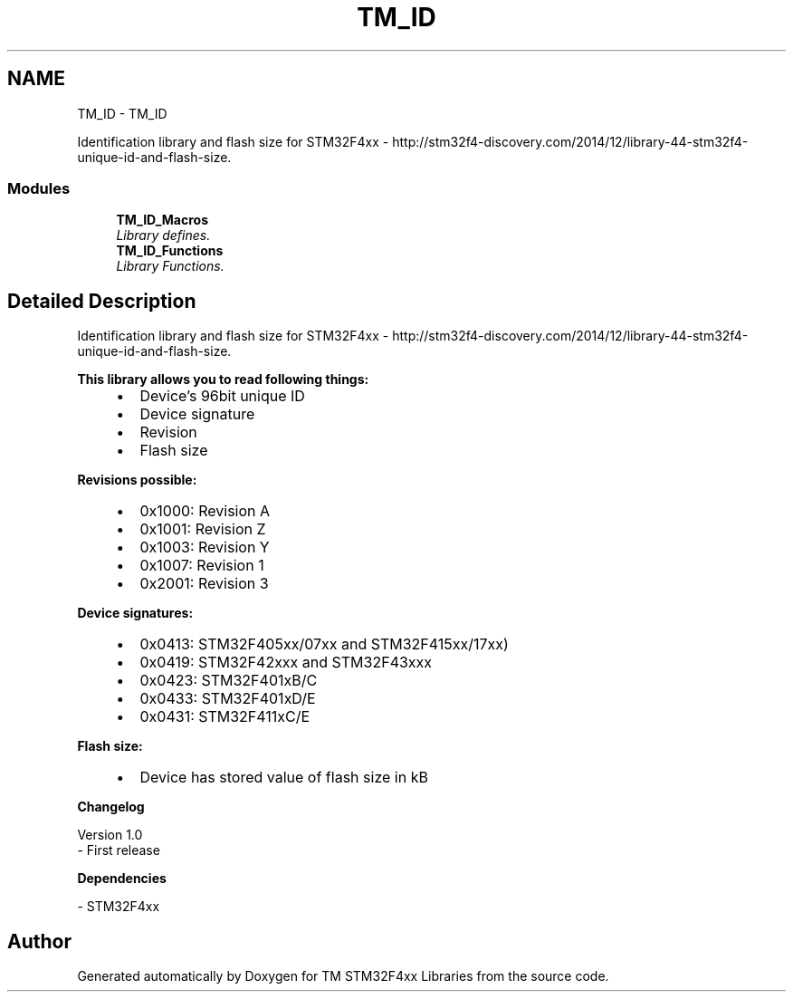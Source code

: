 .TH "TM_ID" 3 "Wed Mar 18 2015" "Version v1.0.0" "TM STM32F4xx Libraries" \" -*- nroff -*-
.ad l
.nh
.SH NAME
TM_ID \- TM_ID
.PP
Identification library and flash size for STM32F4xx - http://stm32f4-discovery.com/2014/12/library-44-stm32f4-unique-id-and-flash-size\&.  

.SS "Modules"

.in +1c
.ti -1c
.RI "\fBTM_ID_Macros\fP"
.br
.RI "\fILibrary defines\&. \fP"
.ti -1c
.RI "\fBTM_ID_Functions\fP"
.br
.RI "\fILibrary Functions\&. \fP"
.in -1c
.SH "Detailed Description"
.PP 
Identification library and flash size for STM32F4xx - http://stm32f4-discovery.com/2014/12/library-44-stm32f4-unique-id-and-flash-size\&. 


.PP
\fBThis library allows you to read following things:\fP
.RS 4

.IP "\(bu" 2
Device's 96bit unique ID
.IP "\(bu" 2
Device signature
.IP "\(bu" 2
Revision
.IP "\(bu" 2
Flash size
.PP
.RE
.PP
\fBRevisions possible:\fP
.RS 4

.IP "\(bu" 2
0x1000: Revision A
.IP "\(bu" 2
0x1001: Revision Z
.IP "\(bu" 2
0x1003: Revision Y
.IP "\(bu" 2
0x1007: Revision 1
.IP "\(bu" 2
0x2001: Revision 3
.PP
.RE
.PP
\fBDevice signatures:\fP
.RS 4

.IP "\(bu" 2
0x0413: STM32F405xx/07xx and STM32F415xx/17xx)
.IP "\(bu" 2
0x0419: STM32F42xxx and STM32F43xxx
.IP "\(bu" 2
0x0423: STM32F401xB/C
.IP "\(bu" 2
0x0433: STM32F401xD/E
.IP "\(bu" 2
0x0431: STM32F411xC/E
.PP
.RE
.PP
\fBFlash size:\fP
.RS 4

.IP "\(bu" 2
Device has stored value of flash size in kB
.PP
.RE
.PP
\fBChangelog\fP
.RS 4

.RE
.PP
.PP
.nf
 Version 1.0
   - First release
.fi
.PP
.PP
\fBDependencies\fP
.RS 4

.RE
.PP
.PP
.nf
 - STM32F4xx
.fi
.PP
 
.SH "Author"
.PP 
Generated automatically by Doxygen for TM STM32F4xx Libraries from the source code\&.
